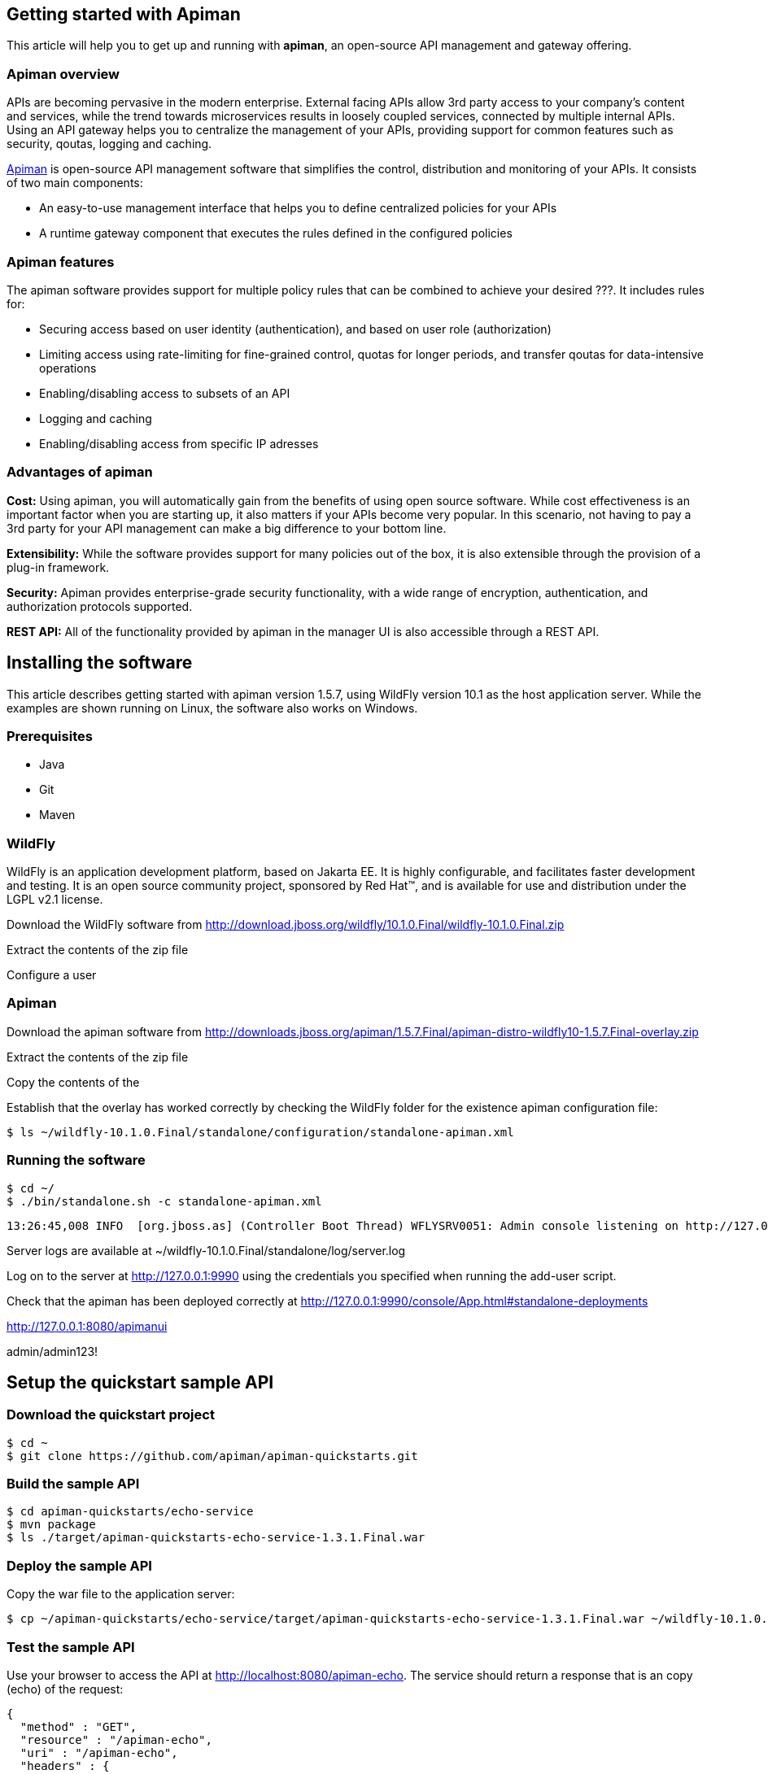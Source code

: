 == Getting started with Apiman

This article will help you to get up and running with *apiman*, an open-source API management and gateway offering.

=== Apiman overview

APIs are becoming pervasive in the modern enterprise. External facing APIs allow 3rd party access to your company's content and services, while the trend towards microservices 
results in loosely coupled services, connected by multiple internal APIs. Using an API gateway helps you to centralize the management of your APIs, providing support for common features such as security, qoutas, logging and caching.

http://www.apiman.io[Apiman] is open-source API management software that simplifies the control, distribution and monitoring of your APIs. It consists of two main components:

* An easy-to-use management interface that helps you to define centralized policies for your APIs  
* A runtime gateway component that executes the rules defined in the configured policies 

=== Apiman features

The apiman software provides support for multiple policy rules that can be combined to achieve your desired ???. It includes rules for:

* Securing access based on user identity (authentication), and based on user role (authorization)
* Limiting access using rate-limiting for fine-grained control, quotas for longer periods, and transfer qoutas for data-intensive operations
* Enabling/disabling access to subsets of an API
* Logging and caching 
* Enabling/disabling access from specific IP adresses


=== Advantages of apiman

*Cost:* Using apiman, you will automatically gain from the benefits of using open source software. While cost effectiveness is an important factor when you are starting up,
it also matters if your APIs become very popular. In this scenario, not having to pay a 3rd party for your API management can make a big difference to your bottom line.

*Extensibility:* While the software provides support for many policies out of the box, it is also extensible through the provision of a plug-in framework.

*Security:* Apiman provides enterprise-grade security functionality, with a wide range of encryption, authentication, and authorization protocols supported.

*REST API:* All of the functionality provided by apiman in the manager UI is also accessible through a REST API. 
 


== Installing the software

This article describes getting started with apiman version 1.5.7, using WildFly version 10.1 as the host application server. While the examples are shown running on Linux, the software also works on Windows.

=== Prerequisites

* Java
* Git
* Maven

=== WildFly

WildFly is an application development platform, based on Jakarta EE. It is highly configurable, and facilitates faster development and testing.
It is an open source community project, sponsored by Red Hat(TM), and is available for use and distribution under the LGPL v2.1 license.

Download the WildFly software from http://download.jboss.org/wildfly/10.1.0.Final/wildfly-10.1.0.Final.zip

Extract the contents of the zip file

Configure a user


=== Apiman

Download the apiman software from http://downloads.jboss.org/apiman/1.5.7.Final/apiman-distro-wildfly10-1.5.7.Final-overlay.zip

Extract the contents of the zip file

Copy the contents of the 

Establish that the overlay has worked correctly by checking the WildFly folder for the existence apiman configuration file:

[source]
----
$ ls ~/wildfly-10.1.0.Final/standalone/configuration/standalone-apiman.xml
---- 
 
=== Running the software

[source]
----
$ cd ~/
$ ./bin/standalone.sh -c standalone-apiman.xml
----


[source]
----
13:26:45,008 INFO  [org.jboss.as] (Controller Boot Thread) WFLYSRV0051: Admin console listening on http://127.0.0.1:9990
----


 
Server logs are available at ~/wildfly-10.1.0.Final/standalone/log/server.log


Log on to the server at http://127.0.0.1:9990 using the credentials you specified when running the add-user script.


Check that the apiman has been deployed correctly at http://127.0.0.1:9990/console/App.html#standalone-deployments


http://127.0.0.1:8080/apimanui

admin/admin123!



 
== Setup the quickstart sample API

=== Download the quickstart project

[source]
----
$ cd ~
$ git clone https://github.com/apiman/apiman-quickstarts.git

----

=== Build the sample API

[source]
----
$ cd apiman-quickstarts/echo-service
$ mvn package
$ ls ./target/apiman-quickstarts-echo-service-1.3.1.Final.war
----


=== Deploy the sample API

Copy the war file to the application server:

[source]
----
$ cp ~/apiman-quickstarts/echo-service/target/apiman-quickstarts-echo-service-1.3.1.Final.war ~/wildfly-10.1.0.Final/standalone/deployments/
----

=== Test the sample API

Use your browser to access the API at http://localhost:8080/apiman-echo. The service should return a response that is an copy (echo) of the request:

[source]
----
{
  "method" : "GET",
  "resource" : "/apiman-echo",
  "uri" : "/apiman-echo",
  "headers" : {
    "Accept" : "text/html,application/xhtml+xml,application/xml;q=0.9,image/avif,image/webp,image/apng,*/*;q=0.8,application/signed-exchange;v=b3;q=0.9",
    "Upgrade-Insecure-Requests" : "1",
    "User-Agent" : "Mozilla/5.0 (Windows NT 10.0; Win64; x64) AppleWebKit/537.36 (KHTML, like Gecko) Chrome/85.0.4183.121 Safari/537.36",
    "Connection" : "keep-alive",
    "Sec-Fetch-Dest" : "document",
    "Sec-Fetch-Site" : "none",
    "Host" : "localhost:8080",
    "Accept-Language" : "en-GB,en-US;q=0.9,en;q=0.8,de;q=0.7",
    "Accept-Encoding" : "gzip, deflate, br",
    "dnt" : "1",
    "Sec-Fetch-Mode" : "navigate"
  },
  "bodyLength" : null,
  "bodySha1" : null
}
----



== Configure an API producer

Now you have the sample API working, you can now use apiman to configure access to the API.

. Create an organization and add a plan containing a policy
. Configure an API specifying the target API implementation and plans to use



=== Create producer organization

Create a new organization to manage your APIs.   

[source]
----
http://127.0.0.1:8080/apimanui/api-manager/new-org
----

* *Organization Name:* ProducerOrg
* *Description:* A sample producer organization 

=== Create a new plan

Create a new plan within the specified organization: 

[source]
----
http://127.0.0.1:8080/apimanui/api-manager/new-plan
----

* *Organization:* ProducerOrg
* *Plan Name:* Gold
* *Initial Version:* 1.0 (default)
* *Description:* Most expensive plan

==== Add policy to plan

Adding a policy to a plan allows the policy's functionality to be applied to the API invocation as part of the overall policy chain.


http://127.0.0.1:8080/apimanui/api-manager/orgs/ProducerOrg/plans/Gold/1.0/new-policy

* *Policy Type:* Rate-limiting policy
+
--
.Rate Limiting Policy Configuration
* *# of requests:* 10
* *Granularity:* Client App
* *Duration:* Hour
--



==== Lock plan

You must lock a plan to make it available to be included in APIs. Locking a plan renders it immutable, requiring a new version to be created in order to make changes to the plan.

Click the Lock button and the plan status will change to Locked





=== Create API


[source]
----
http://127.0.0.1:8080/apimanui/api-manager/new-api
----

* *API Name:* echo
* *Initial Version:* 1.0 (default)
* *Description:* The echo service


==== Configure the API implementation

On the "Implementation" tab for the API, you configure the details of the real API being managed. 

[source]
----
http://127.0.0.1:8080/apimanui/api-manager/orgs/ProducerOrg/apis/echo/1.0/impl
----

* *API Endpoint:* http://localhost:8080/apiman-echo
* *API Type:* REST (default)
* *API Content Type:* JSON (default)
* *API Security:* None (default)


==== Configure the API plans

On the "Plans" tab, you configure which plans are available to a client application. If the API is marked as "Public", it can be invoked without sending an API Key. 

Choose the Gold plan that you created earlier and press "Save".


=== Publish the API

Click the Publish button to make the API available to consumers.





== Configure an API consumer


=== Create the consumer organization 

Create a new organization to consume the published API.   

[source]
----
http://127.0.0.1:8080/apimanui/api-manager/new-org
----

* *Organization Name:* ConsumerOrg
* *Description:* A sample consumer organization 


=== Create client application


Click the New Client Application button

http://127.0.0.1:8080/apimanui/api-manager/orgs/ConsumerOrg/clients


* *Organization:* ConsumerOrg
* *Client App Name:*  EchoApp
* *Initial Version:* 1.0 (default)
* *Description:* A client application for consuming the echo API


=== Create contract


. From the EchoApp page (http://127.0.0.1:8080/apimanui/api-manager/orgs/ConsumerOrg/clients/EchoApp/1.0), choose "Search for APIs to consume". If needed, you can use the search box to find the echo API.

. Click on the link to the echo service (or navigate directly to http://127.0.0.1:8080/apimanui/api-manager/browse/orgs/ProducerOrg/echo/1.0).

. Create a new contract for the Gold plan that you created earlier. After clicking on the "Create Contract" button on the Gold plan, you will be presented with 
a summary of the contract details:

** *Client App:* ConsumerOrg/EchoApp 1.0
** *Plan:* Gold
** *API:* ProducerOrg/echo 1.0

. Click "Create Contract" if you are happy with the details in the summary page.

. Click the "Register" button to register the application with the API Gateway, so that the gateway can act as a proxy for the API.



== Consume the API




http://127.0.0.1:8080/apimanui/api-manager/orgs/ConsumerOrg/clients/EchoApp/1.0/apis



https://localhost:8443/apiman-gateway/ProducerOrg/echo/1.0?apikey=591c4999-c9d7-4513-a395-79cd903309fc

[source]
----
{
  "method" : "GET",
  "resource" : "/apiman-echo",
  "uri" : "/apiman-echo",
  "headers" : {
    "Accept" : "text/html,application/xhtml+xml,application/xml;q=0.9,image/avif,image/webp,image/apng,*/*;q=0.8,application/signed-exchange;v=b3;q=0.9",
    "User-Agent" : "Mozilla/5.0 (Windows NT 10.0; Win64; x64) AppleWebKit/537.36 (KHTML, like Gecko) Chrome/85.0.4183.121 Safari/537.36",
    "Connection" : "keep-alive",
    "Sec-Fetch-Dest" : "document",
    "Sec-Fetch-Site" : "none",
    "Host" : "localhost:8080",
    "Accept-Encoding" : "gzip, deflate, br",
    "dnt" : "1",
    "Pragma" : "no-cache",
    "Sec-Fetch-Mode" : "navigate",
    "Cache-Control" : "no-cache",
    "Upgrade-Insecure-Requests" : "1",
    "Sec-Fetch-User" : "?1",
    "Accept-Language" : "en-GB,en-US;q=0.9,en;q=0.8,de;q=0.7"
  },
  "bodyLength" : null,
  "bodySha1" : null
}
----


[source]
----
{"type":"Other","failureCode":10005,"responseCode":429,"message":"Rate limit exceeded.",
 "headers":{"X-RateLimit-Limit":"10","X-RateLimit-Remaining":"-1","X-RateLimit-Reset":"3088"}}
----


== Summary



== Resources




Members - roles of 

API Developer
Client App Developer
Organization Owner



=== Add a second plan


* Create a plan named "Silver"
* Add a new policy to the plan with: 
** Policy type of rate limiting
** Policy configuration set to 5 requests per client app per day
* Lock the plan







